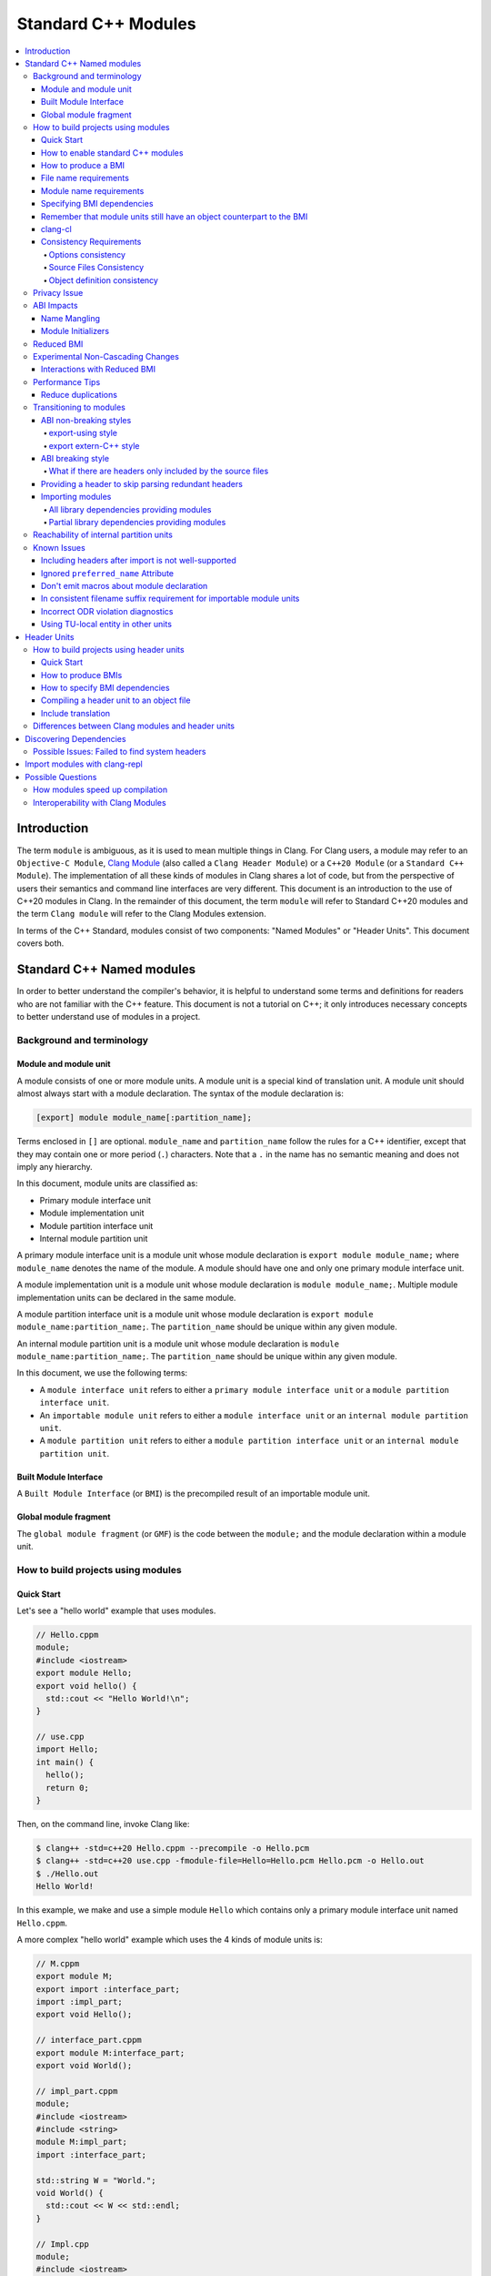 ====================
Standard C++ Modules
====================

.. contents::
   :local:

Introduction
============

The term ``module`` is ambiguous, as it is used to mean multiple things in
Clang. For Clang users, a module may refer to an ``Objective-C Module``,
`Clang Module <Modules.html>`_ (also called a ``Clang Header Module``) or a
``C++20 Module`` (or a ``Standard C++ Module``). The implementation of all
these kinds of modules in Clang shares a lot of code, but from the perspective
of users their semantics and command line interfaces are very different. This
document is an introduction to the use of C++20 modules in Clang. In the
remainder of this document, the term ``module`` will refer to Standard C++20
modules and the term ``Clang module`` will refer to the Clang Modules
extension.

In terms of the C++ Standard, modules consist of two components: "Named
Modules" or "Header Units". This document covers both.

Standard C++ Named modules
==========================

In order to better understand the compiler's behavior, it is helpful to
understand some terms and definitions for readers who are not familiar with the
C++ feature. This document is not a tutorial on C++; it only introduces
necessary concepts to better understand use of modules in a project.

Background and terminology
--------------------------

Module and module unit
~~~~~~~~~~~~~~~~~~~~~~

A module consists of one or more module units. A module unit is a special kind
of translation unit. A module unit should almost always start with a module
declaration. The syntax of the module declaration is:

.. code-block:: c++

  [export] module module_name[:partition_name];

Terms enclosed in ``[]`` are optional. ``module_name`` and ``partition_name``
follow the rules for a C++ identifier, except that they may contain one or more
period (``.``) characters. Note that a ``.`` in the name has no semantic
meaning and does not imply any hierarchy.

In this document, module units are classified as:

* Primary module interface unit
* Module implementation unit
* Module partition interface unit
* Internal module partition unit

A primary module interface unit is a module unit whose module declaration is
``export module module_name;`` where ``module_name`` denotes the name of the
module. A module should have one and only one primary module interface unit.

A module implementation unit is a module unit whose module declaration is
``module module_name;``. Multiple module implementation units can be declared
in the same module.

A module partition interface unit is a module unit whose module declaration is
``export module module_name:partition_name;``. The ``partition_name`` should be
unique within any given module.

An internal module partition unit is a module unit whose module
declaration is ``module module_name:partition_name;``. The ``partition_name``
should be unique within any given module.

In this document, we use the following terms:

* A ``module interface unit`` refers to either a ``primary module interface unit``
  or a ``module partition interface unit``.

* An ``importable module unit`` refers to either a ``module interface unit`` or
  an ``internal module partition unit``.

* A ``module partition unit`` refers to either a ``module partition interface unit``
  or an ``internal module partition unit``.

Built Module Interface
~~~~~~~~~~~~~~~~~~~~~~

A ``Built Module Interface`` (or ``BMI``) is the precompiled result of an
importable module unit.

Global module fragment
~~~~~~~~~~~~~~~~~~~~~~

The ``global module fragment`` (or ``GMF``) is the code between the ``module;``
and the module declaration within a module unit.


How to build projects using modules
-----------------------------------

Quick Start
~~~~~~~~~~~

Let's see a "hello world" example that uses modules.

.. code-block:: c++

  // Hello.cppm
  module;
  #include <iostream>
  export module Hello;
  export void hello() {
    std::cout << "Hello World!\n";
  }

  // use.cpp
  import Hello;
  int main() {
    hello();
    return 0;
  }

Then, on the command line, invoke Clang like:

.. code-block:: console

  $ clang++ -std=c++20 Hello.cppm --precompile -o Hello.pcm
  $ clang++ -std=c++20 use.cpp -fmodule-file=Hello=Hello.pcm Hello.pcm -o Hello.out
  $ ./Hello.out
  Hello World!

In this example, we make and use a simple module ``Hello`` which contains only a
primary module interface unit named ``Hello.cppm``.

A more complex "hello world" example which uses the 4 kinds of module units is:

.. code-block:: c++

  // M.cppm
  export module M;
  export import :interface_part;
  import :impl_part;
  export void Hello();

  // interface_part.cppm
  export module M:interface_part;
  export void World();

  // impl_part.cppm
  module;
  #include <iostream>
  #include <string>
  module M:impl_part;
  import :interface_part;

  std::string W = "World.";
  void World() {
    std::cout << W << std::endl;
  }

  // Impl.cpp
  module;
  #include <iostream>
  module M;
  void Hello() {
    std::cout << "Hello ";
  }

  // User.cpp
  import M;
  int main() {
    Hello();
    World();
    return 0;
  }

Then, back on the command line, invoke Clang with:

.. code-block:: console

  # Precompiling the module
  $ clang++ -std=c++20 interface_part.cppm --precompile -o M-interface_part.pcm
  $ clang++ -std=c++20 impl_part.cppm --precompile -fprebuilt-module-path=. -o M-impl_part.pcm
  $ clang++ -std=c++20 M.cppm --precompile -fprebuilt-module-path=. -o M.pcm
  $ clang++ -std=c++20 Impl.cpp -fprebuilt-module-path=. -c -o Impl.o

  # Compiling the user
  $ clang++ -std=c++20 User.cpp -fprebuilt-module-path=. -c -o User.o

  # Compiling the module and linking it together
  $ clang++ -std=c++20 M-interface_part.pcm -fprebuilt-module-path=. -c -o M-interface_part.o
  $ clang++ -std=c++20 M-impl_part.pcm -fprebuilt-module-path=. -c -o M-impl_part.o
  $ clang++ -std=c++20 M.pcm -fprebuilt-module-path=. -c -o M.o
  $ clang++ User.o M-interface_part.o  M-impl_part.o M.o Impl.o -o a.out

We explain the options in the following sections.

How to enable standard C++ modules
~~~~~~~~~~~~~~~~~~~~~~~~~~~~~~~~~~

Standard C++ modules are enabled automatically when the language standard mode
is ``-std=c++20`` or newer.

How to produce a BMI
~~~~~~~~~~~~~~~~~~~~

To generate a BMI for an importable module unit, use either the ``--precompile``
or ``-fmodule-output`` command line options.

The ``--precompile`` option generates the BMI as the output of the compilation
with the output path specified using the ``-o`` option.

The ``-fmodule-output`` option generates the BMI as a by-product of the
compilation. If ``-fmodule-output=`` is specified, the BMI will be emitted to
the specified location. If ``-fmodule-output`` and ``-c`` are specified, the
BMI will be emitted in the directory of the output file with the name of the
input file with the extension ``.pcm``. Otherwise, the BMI will be emitted in
the working directory with the name of the input file with the extension
``.pcm``.

Generating BMIs with ``--precompile`` is referred to as two-phase compilation
because it takes two steps to compile a source file to an object file.
Generating BMIs with ``-fmodule-output`` is called one-phase compilation. The
one-phase compilation model is simpler for build systems to implement while the
two-phase compilation has the potential to compile faster due to higher
parallelism. As an example, if there are two module units ``A`` and ``B``, and
``B`` depends on ``A``, the one-phase compilation model needs to compile them
serially, whereas the two-phase compilation model is able to be compiled as
soon as ``A.pcm`` is available, and thus can be compiled simultaneously as the
``A.pcm`` to ``A.o`` compilation step.

File name requirements
~~~~~~~~~~~~~~~~~~~~~~

By convention, ``importable module unit`` files should use ``.cppm`` (or
``.ccm``, ``.cxxm``, or ``.c++m``) as a file extension.
``Module implementation unit`` files should use ``.cpp`` (or ``.cc``, ``.cxx``,
or ``.c++``) as a file extension.

A BMI should use ``.pcm`` as a file extension. The file name of the BMI for a
``primary module interface unit`` should be ``module_name.pcm``. The file name
of a BMI for a ``module partition unit`` should be
``module_name-partition_name.pcm``.

Clang may fail to build the module if different extensions are used. For
example, if the filename of an ``importable module unit`` ends with ``.cpp``
instead of ``.cppm``, then Clang cannot generate a BMI for the
``importable module unit`` with the ``--precompile`` option because the
``--precompile`` option would only run the preprocessor (``-E``). If using a
different extension than the conventional one for an ``importable module unit``
you can specify ``-x c++-module`` before the file. For example,

.. code-block:: c++

  // Hello.cpp
  module;
  #include <iostream>
  export module Hello;
  export void hello() {
    std::cout << "Hello World!\n";
  }

  // use.cpp
  import Hello;
  int main() {
    hello();
    return 0;
  }

In this example, the extension used by the ``module interface`` is ``.cpp``
instead of ``.cppm``, so it cannot be compiled like the previous example, but
it can be compiled with:

.. code-block:: console

  $ clang++ -std=c++20 -x c++-module Hello.cpp --precompile -o Hello.pcm
  $ clang++ -std=c++20 use.cpp -fprebuilt-module-path=. Hello.pcm -o Hello.out
  $ ./Hello.out
  Hello World!

Module name requirements
~~~~~~~~~~~~~~~~~~~~~~~~

..

  [module.unit]p1:

  All module-names either beginning with an identifier consisting of std followed by zero
  or more digits or containing a reserved identifier ([lex.name]) are reserved and shall not
  be specified in a module-declaration; no diagnostic is required. If any identifier in a reserved
  module-name is a reserved identifier, the module name is reserved for use by C++ implementations;
  otherwise it is reserved for future standardization.

Therefore, none of the following names are valid by default:

.. code-block:: text

    std
    std1
    std.foo
    __test
    // and so on ...

Using a reserved module name is strongly discouraged, but
``-Wno-reserved-module-identifier`` can be used to suppress the warning.

Specifying BMI dependencies
~~~~~~~~~~~~~~~~~~~~~~~~~~~

There are 3 ways to specify a BMI dependency:

1. ``-fprebuilt-module-path=<path/to/directory>``.
2. ``-fmodule-file=<path/to/BMI>`` (Deprecated).
3. ``-fmodule-file=<module-name>=<path/to/BMI>``.

The ``-fprebuilt-module-path`` option specifies the path to search for
BMI dependencies. Multiple paths may be specified, similar to using ``-I`` to
specify a search path for header files. When importing a module ``M``, the
compiler looks for ``M.pcm`` in the directories specified by
``-fprebuilt-module-path``. Similarly, when importing a partition module unit
``M:P``, the compiler looks for ``M-P.pcm`` in the directories specified by
``-fprebuilt-module-path``.

The ``-fmodule-file=<path/to/BMI>`` option causes the compiler to load the
specified BMI directly. The ``-fmodule-file=<module-name>=<path/to/BMI>``
option causes the compiler to load the specified BMI for the module specified
by ``<module-name>`` when necessary. The main difference is that
``-fmodule-file=<path/to/BMI>`` will load the BMI eagerly, whereas
``-fmodule-file=<module-name>=<path/to/BMI>`` will only load the BMI lazily,
as will ``-fprebuilt-module-path``. The ``-fmodule-file=<path/to/BMI>`` option
for named modules is deprecated and will be removed in a future version of
Clang.

When these options are specified in the same invocation of the compiler, the
``-fmodule-file=<path/to/BMI>`` option takes precedence over
``-fmodule-file=<module-name>=<path/to/BMI>``, which takes precedence over
``-fprebuilt-module-path=<path/to/directory>``.

Note: all BMI dependencies must be specified explicitly, either directly or
indirectly. See https://github.com/llvm/llvm-project/issues/62707 for details.

When compiling a ``module implementation unit``, the BMI of the corresponding
``primary module interface unit`` must be specified because a module
implementation unit implicitly imports the primary module interface unit.

  [module.unit]p8

  A module-declaration that contains neither an export-keyword nor a module-partition implicitly
  imports the primary module interface unit of the module as if by a module-import-declaration.

The ``-fprebuilt-module-path=<path/to/directory>``, ``-fmodule-file=<path/to/BMI>``,
and ``-fmodule-file=<module-name>=<path/to/BMI>`` options may be specified
multiple times. For example, the command line to compile ``M.cppm`` in
the previous example could be rewritten as:

.. code-block:: console

  $ clang++ -std=c++20 M.cppm --precompile -fmodule-file=M:interface_part=M-interface_part.pcm -fmodule-file=M:impl_part=M-impl_part.pcm -o M.pcm

When there are multiple ``-fmodule-file=<module-name>=`` options for the same
``<module-name>``, the last ``-fmodule-file=<module-name>=`` overrides the
previous ``-fmodule-file=<module-name>=`` option.

Remember that module units still have an object counterpart to the BMI
~~~~~~~~~~~~~~~~~~~~~~~~~~~~~~~~~~~~~~~~~~~~~~~~~~~~~~~~~~~~~~~~~~~~~~

While module interfaces resemble traditional header files, they still require
compilation. Module units are translation units, and need to be compiled to
object files, which then need to be linked together as the following examples
show.

For example, the traditional compilation processes for headers are like:

.. code-block:: text

  src1.cpp -+> clang++ src1.cpp --> src1.o ---,
  hdr1.h  --'                                 +-> clang++ src1.o src2.o ->  executable
  hdr2.h  --,                                 |
  src2.cpp -+> clang++ src2.cpp --> src2.o ---'

And the compilation processes for module units are like:

.. code-block:: text

                src1.cpp ----------------------------------------+> clang++ src1.cpp -------> src1.o -,
  (header unit) hdr1.h    -> clang++ hdr1.h ...    -> hdr1.pcm --'                                    +-> clang++ src1.o mod1.o src2.o ->  executable
                mod1.cppm -> clang++ mod1.cppm ... -> mod1.pcm --,--> clang++ mod1.pcm ... -> mod1.o -+
                src2.cpp ----------------------------------------+> clang++ src2.cpp -------> src2.o -'

As the diagrams show, we need to compile the BMI from module units to object
files and then link the object files. (However, this cannot be done for the BMI
from header units. See the section on :ref:`header units <header-units>` for
more details.

BMIs cannot be shipped in an archive to create a module library. Instead, the
BMIs(``*.pcm``) are compiled into object files(``*.o``) and those object files
are added to the archive instead.

clang-cl
~~~~~~~~

``clang-cl`` supports the same options as ``clang++`` for modules as detailed above;
there is no need to prefix these options with ``/clang:``. Note that ``cl.exe``
`options to emit/consume IFC files <https://devblogs.microsoft.com/cppblog/using-cpp-modules-in-msvc-from-the-command-line-part-1/>` are *not* supported.
The resultant precompiled modules are also not compatible for use with ``cl.exe``.

We recommend that build system authors use the above-mentioned ``clang++`` options  with ``clang-cl`` to build modules.

Consistency Requirements
~~~~~~~~~~~~~~~~~~~~~~~~

Modules can be viewed as a kind of cache to speed up compilation. Thus, like
other caching techniques, it is important to maintain cache consistency which
is why Clang does very strict checking for consistency.

Options consistency
^^^^^^^^^^^^^^^^^^^

Compiler options related to the language dialect for a module unit and its
non-module-unit uses need to be consistent. Consider the following example:

.. code-block:: c++

  // M.cppm
  export module M;

  // Use.cpp
  import M;

.. code-block:: console

  $ clang++ -std=c++20 M.cppm --precompile -o M.pcm
  $ clang++ -std=c++23 Use.cpp -fprebuilt-module-path=.

Clang rejects the example due to the inconsistent language standard modes. Not
all compiler options are language-dialect options, though. For example:

.. code-block:: console

  $ clang++ -std=c++20 M.cppm --precompile -o M.pcm
  # Inconsistent optimization level.
  $ clang++ -std=c++20 -O3 Use.cpp -fprebuilt-module-path=.
  # Inconsistent debugging level.
  $ clang++ -std=c++20 -g Use.cpp -fprebuilt-module-path=.

Although the optimization and debugging levels are inconsistent, these
compilations are accepted because the compiler options do not impact the
language dialect.

Note that the compiler **currently** doesn't reject inconsistent macro
definitions (this may change in the future). For example:

.. code-block:: console

  $ clang++ -std=c++20 M.cppm --precompile -o M.pcm
  # Inconsistent optimization level.
  $ clang++ -std=c++20 -O3 -DNDEBUG Use.cpp -fprebuilt-module-path=.

Currently, Clang accepts the above example, though it may produce surprising
results if the debugging code depends on consistent use of ``NDEBUG`` in other
translation units.

Source Files Consistency
^^^^^^^^^^^^^^^^^^^^^^^^

Clang may open the input files [1]_ of a BMI during the compilation. This implies that
when Clang consumes a BMI, all the input files need to be present in the original path
and with the original contents.

To overcome these requirements and simplify cases like distributed builds and sandboxed
builds, users can use the ``-fmodules-embed-all-files`` flag to embed all input files
into the BMI so that Clang does not need to open the corresponding file on disk.

When the ``-fmodules-embed-all-files`` flag are enabled, Clang explicitly emits the source
code into the BMI file, the contents of the BMI file contain a sufficiently verbose
representation to reproduce the original source file.

.. [1] Input files: The source files which took part in the compilation of the BMI.
   For example:

   .. code-block:: c++

     // M.cppm
     module;
     #include "foo.h"
     export module M;

     // foo.h
     #pragma once
     #include "bar.h"

   The ``M.cppm``, ``foo.h`` and ``bar.h`` are input files for the BMI of ``M.cppm``.

Object definition consistency
^^^^^^^^^^^^^^^^^^^^^^^^^^^^^

The C++ language requires that declarations of the same entity in different
translation units have the same definition, which is known as the One
Definition Rule (ODR). Without modules, the compiler cannot perform strong ODR
violation checking because it only sees one translation unit at a time. With
the use of modules, the compiler can perform checks for ODR violations across
translation units.

However, the current ODR checking mechanisms are not perfect. There are a
significant number of false positive ODR violation diagnostics, where the
compiler incorrectly diagnoses two identical declarations as having different
definitions. Further, true positive ODR violations are not always reported.

To give a better user experience, improve compilation performance, and for
consistency with MSVC, ODR checking of declarations in the global module
fragment is disabled by default. These checks can be enabled by specifying
``-Xclang -fno-skip-odr-check-in-gmf`` when compiling. If the check is enabled
and you encounter incorrect or missing diagnostics, please report them via the
`community issue tracker <https://github.com/llvm/llvm-project/issues/>`_.

Privacy Issue
-------------

BMIs are not and should not be treated as an information hiding mechanism.
They should always be assumed to contain all the information that was used to
create them, in a recoverable form.

ABI Impacts
-----------

This section describes the new ABI changes brought by modules. Only changes to
the Itanium C++ ABI are covered.

Name Mangling
~~~~~~~~~~~~~

The declarations in a module unit which are not in the global module fragment
have new linkage names.

For example,

.. code-block:: c++

  export module M;
  namespace NS {
    export int foo();
  }

The linkage name of ``NS::foo()`` is ``_ZN2NSW1M3fooEv``. This couldn't be
demangled by previous versions of the debugger or demangler. As of LLVM 15.x,
``llvm-cxxfilt`` can be used to demangle this:

.. code-block:: console

  $ llvm-cxxfilt _ZN2NSW1M3fooEv
    NS::foo@M()

The result should be read as ``NS::foo()`` in module ``M``.

The ABI implies that something cannot be declared in a module unit and defined
in a non-module unit (or vice-versa), as this would result in linking errors.

Despite this, it is possible to implement declarations with a compatible ABI in
a module unit by using a language linkage specifier because the declarations in
the language linkage specifier are attached to the global module fragment. For
example:

.. code-block:: c++

  export module M;
  namespace NS {
    export extern "C++" int foo();
  }

Now the linkage name of ``NS::foo()`` will be ``_ZN2NS3fooEv``.

Module Initializers
~~~~~~~~~~~~~~~~~~~

All importable module units are required to emit an initializer function to
handle the dynamic initialization of non-inline variables in the module unit.
The importable module unit has to emit the initializer even if there is no
dynamic initialization; otherwise, the importer may call a nonexistent
function. The initializer function emits calls to imported modules first
followed by calls to all to of the dynamic initializers in the current module
unit.

Translation units that explicitly or implicitly import a named module must call
the initializer functions of the imported named module within the sequence of
the dynamic initializers in the translation unit. Initializations of entities
at namespace scope are appearance-ordered. This (recursively) extends to
imported modules at the point of appearance of the import declaration.

If the imported module is known to be empty, the call to its initializer may be
omitted. Additionally, if the imported module is known to have already been
imported, the call to its initializer may be omitted.

Reduced BMI
-----------

To support the two-phase compilation model, Clang puts everything needed to
produce an object into the BMI. However, other consumers of the BMI generally
don't need that information. This makes the BMI larger and may introduce
unnecessary dependencies for the BMI. To mitigate the problem, Clang has a
compiler option to reduce the information contained in the BMI. These two
formats are known as Full BMI and Reduced BMI, respectively.

Users can use the ``-fmodules-reduced-bmi`` option to produce a
Reduced BMI.

For the one-phase compilation model (CMake implements this model), with
``-fmodules-reduced-bmi``, the generated BMI will be a Reduced
BMI automatically. (The output path of the BMI is specified by
``-fmodule-output=`` as usual with the one-phase compilation model).

It is also possible to produce a Reduced BMI with the two-phase compilation
model. When ``-fmodules-reduced-bmi``, ``--precompile``, and
``-fmodule-output=`` are specified, the generated BMI specified by ``-o`` will
be a full BMI and the BMI specified by ``-fmodule-output=`` will be a Reduced
BMI. The dependency graph in this case would look like:

.. code-block:: none

  module-unit.cppm --> module-unit.full.pcm -> module-unit.o
                    |
                    -> module-unit.reduced.pcm -> consumer1.cpp
                                               -> consumer2.cpp
                                               -> ...
                                               -> consumer_n.cpp

Clang does not emit diagnostics when ``-fmodules-reduced-bmi`` is
used with a non-module unit. This design permits users of the one-phase
compilation model to try using reduced BMIs without needing to modify the build
system. The two-phase compilation module requires build system support.

In a Reduced BMI, Clang does not emit unreachable entities from the global
module fragment, or definitions of non-inline functions and non-inline
variables. This may not be a transparent change.

Consider the following example:

.. code-block:: c++

  // foo.h
  namespace N {
    struct X {};
    int d();
    int e();
    inline int f(X, int = d()) { return e(); }
    int g(X);
    int h(X);
  }

  // M.cppm
  module;
  #include "foo.h"
  export module M;
  template<typename T> int use_f() {
    N::X x;                       // N::X, N, and :: are decl-reachable from use_f
    return f(x, 123);             // N::f is decl-reachable from use_f,
                                  // N::e is indirectly decl-reachable from use_f
                                  //   because it is decl-reachable from N::f, and
                                  // N::d is decl-reachable from use_f
                                  //   because it is decl-reachable from N::f
                                  //   even though it is not used in this call
  }
  template<typename T> int use_g() {
    N::X x;                       // N::X, N, and :: are decl-reachable from use_g
    return g((T(), x));           // N::g is not decl-reachable from use_g
  }
  template<typename T> int use_h() {
    N::X x;                       // N::X, N, and :: are decl-reachable from use_h
    return h((T(), x));           // N::h is not decl-reachable from use_h, but
                                  // N::h is decl-reachable from use_h<int>
  }
  int k = use_h<int>();
    // use_h<int> is decl-reachable from k, so
    // N::h is decl-reachable from k

  // M-impl.cpp
  module M;
  int a = use_f<int>();           // OK
  int b = use_g<int>();           // error: no viable function for call to g;
                                  // g is not decl-reachable from purview of
                                  // module M's interface, so is discarded
  int c = use_h<int>();           // OK

In the above example, the function definition of ``N::g`` is elided from the
Reduced BMI of ``M.cppm``. Then the use of ``use_g<int>`` in ``M-impl.cpp``
fails to instantiate. For such issues, users can add references to ``N::g`` in
the `module purview <https://eel.is/c++draft/module.unit#5>`_ of ``M.cppm`` to
ensure it is reachable, e.g. ``using N::g;``.

As of Clang 22.x, the Reduced BMI is enabled by default. You may still want to
use Full BMI with ``-fno-modules-reduced-bmi`` in the following case:
1. Your build system uses two-phase compilation but it haven't adjusted the
implementation for reduced BMI.
2. You meet a regression with Reduced BMI that you cannot work around. Please
report an issue for this case.

Experimental Non-Cascading Changes
----------------------------------

This section is primarily for build system vendors. For end compiler users,
if you don't want to read it all, this is helpful to reduce recompilations.
We encourage build system vendors and end users try this out and bring feedback.

Before Clang 19, a change in BMI of any (transitive) dependency would cause the
outputs of the BMI to change. Starting with Clang 19, changes to non-direct
dependencies should not directly affect the output BMI, unless they affect the
results of the compilations. We expect that there are many more opportunities
for this optimization than we currently have realized and would appreciate
feedback about missed optimization opportunities. For example,

.. code-block:: c++

  // m-partA.cppm
  export module m:partA;

  // m-partB.cppm
  export module m:partB;
  export int getB() { return 44; }

  // m.cppm
  export module m;
  export import :partA;
  export import :partB;

  // useBOnly.cppm
  export module useBOnly;
  import m;
  export int B() {
    return getB();
  }

  // Use.cc
  import useBOnly;
  int get() {
    return B();
  }

To compile the project (for brevity, some commands are omitted.):

.. code-block:: console

  $ clang++ -std=c++20 m-partA.cppm --precompile -o m-partA.pcm
  $ clang++ -std=c++20 m-partB.cppm --precompile -o m-partB.pcm
  $ clang++ -std=c++20 m.cppm --precompile -o m.pcm -fprebuilt-module-path=.
  $ clang++ -std=c++20 useBOnly.cppm --precompile -o useBOnly.pcm -fprebuilt-module-path=.
  $ md5sum useBOnly.pcm
  07656bf4a6908626795729295f9608da  useBOnly.pcm

If the interface of ``m-partA.cppm`` is changed to:

.. code-block:: c++

  // m-partA.v1.cppm
  export module m:partA;
  export int getA() { return 43; }

and the BMI for ``useBOnly`` is recompiled as in:

.. code-block:: console

  $ clang++ -std=c++20 m-partA.cppm --precompile -o m-partA.pcm
  $ clang++ -std=c++20 m-partB.cppm --precompile -o m-partB.pcm
  $ clang++ -std=c++20 m.cppm --precompile -o m.pcm -fprebuilt-module-path=.
  $ clang++ -std=c++20 useBOnly.cppm --precompile -o useBOnly.pcm -fprebuilt-module-path=.
  $ md5sum useBOnly.pcm
  07656bf4a6908626795729295f9608da  useBOnly.pcm

then the contents of ``useBOnly.pcm`` remain unchanged.
Consequently, if the build system only bases recompilation decisions on directly imported modules,
it becomes possible to skip the recompilation of ``Use.cc``.
It should be fine because the altered interfaces do not affect ``Use.cc`` in any way;
the changes do not cascade.

When ``Clang`` generates a BMI, it records the hash values of all potentially contributory BMIs
for the BMI being produced. This ensures that build systems are not required to consider
transitively imported modules when deciding whether to recompile.

What is considered to be a potential contributory BMIs is currently unspecified.
However, it is a severe bug for a BMI to remain unchanged following an
observable change in the module source files that affects the module consumers.

Build systems may utilize this optimization by doing an update-if-changed operation to the BMI
that is consumed from the BMI that is output by the compiler.

We encourage build systems to add an experimental mode that
reuses the cached BMI when **direct** dependencies did not change,
even if **transitive** dependencies did change.

Given there are potential compiler bugs, we recommend that build systems
support this feature as a configurable option so that users
can go back to the transitive change mode safely at any time.

Interactions with Reduced BMI
~~~~~~~~~~~~~~~~~~~~~~~~~~~~~

With reduced BMI, non-cascading changes can be more powerful. For example,

.. code-block:: c++

  // A.cppm
  export module A;
  export int a() { return 44; }

  // B.cppm
  export module B;
  import A;
  export int b() { return a(); }

.. code-block:: console

  $ clang++ -std=c++20 A.cppm -c -fmodule-output=A.pcm  -fmodules-reduced-bmi -o A.o
  $ clang++ -std=c++20 B.cppm -c -fmodule-output=B.pcm  -fmodules-reduced-bmi -o B.o -fmodule-file=A=A.pcm
  $ md5sum B.pcm
  6c2bd452ca32ab418bf35cd141b060b9  B.pcm

And let's change the implementation for ``A.cppm`` into:

.. code-block:: c++

  export module A;
  int a_impl() { return 99; }
  export int a() { return a_impl(); }

and recompile the example:

.. code-block:: console

  $ clang++ -std=c++20 A.cppm -c -fmodule-output=A.pcm  -fmodules-reduced-bmi -o A.o
  $ clang++ -std=c++20 B.cppm -c -fmodule-output=B.pcm  -fmodules-reduced-bmi -o B.o -fmodule-file=A=A.pcm
  $ md5sum B.pcm
  6c2bd452ca32ab418bf35cd141b060b9  B.pcm

We should find the contents of ``B.pcm`` remains the same. In this case, the build system is
allowed to skip recompilations of TUs which solely and directly depend on module ``B``.

This only happens with a reduced BMI. With reduced BMIs, we won't record the function body
of ``int b()`` in the BMI for ``B`` so that the module ``A`` doesn't contribute to the BMI of ``B``
and we have less dependencies.

Performance Tips
----------------

Reduce duplications
~~~~~~~~~~~~~~~~~~~

While it is valid to have duplicated declarations in the global module fragments
of different module units, it is not free for Clang to deal with the duplicated
declarations. A translation unit will compile more slowly if there is a lot of
duplicated declarations between the translation unit and modules it imports.
For example:

.. code-block:: c++

  // M-partA.cppm
  module;
  #include "big.header.h"
  export module M:partA;
  ...

  // M-partB.cppm
  module;
  #include "big.header.h"
  export module M:partB;
  ...

  // other partitions
  ...

  // M-partZ.cppm
  module;
  #include "big.header.h"
  export module M:partZ;
  ...

  // M.cppm
  export module M;
  export import :partA;
  export import :partB;
  ...
  export import :partZ;

  // use.cpp
  import M;
  ... // use declarations from module M.

When ``big.header.h`` is big enough and there are a lot of partitions, the
compilation of ``use.cpp`` may be significantly slower than the following
approach:

.. code-block:: c++

  module;
  #include "big.header.h"
  export module m:big.header.wrapper;
  export ... // export the needed declarations

  // M-partA.cppm
  export module M:partA;
  import :big.header.wrapper;
  ...

  // M-partB.cppm
  export module M:partB;
  import :big.header.wrapper;
  ...

  // other partitions
  ...

  // M-partZ.cppm
  export module M:partZ;
  import :big.header.wrapper;
  ...

  // M.cppm
  export module M;
  export import :partA;
  export import :partB;
  ...
  export import :partZ;

  // use.cpp
  import M;
  ... // use declarations from module M.

Reducing the duplication from textual includes is what improves compile-time
performance.

To help users to identify such issues, we add a warning ``-Wdecls-in-multiple-modules``.
This warning is disabled by default and it needs to be explicitly enabled or by ``-Weverything``.

Transitioning to modules
------------------------

It is best for new code and libraries to use modules from the start if
possible. However, it may be a breaking change for existing code or libraries
to switch to modules. As a result, many existing libraries need to provide
both headers and module interfaces for a while to not break existing users.

This section suggests some suggestions on how to ease the transition process
for existing libraries. **Note that this information is only intended as
guidance, rather than as requirements to use modules in Clang.** It presumes
the project is starting with no module-based dependencies.

ABI non-breaking styles
~~~~~~~~~~~~~~~~~~~~~~~

export-using style
^^^^^^^^^^^^^^^^^^

.. code-block:: c++

  module;
  #include "header_1.h"
  #include "header_2.h"
  ...
  #include "header_n.h"
  export module your_library;
  export namespace your_namespace {
    using decl_1;
    using decl_2;
    ...
    using decl_n;
  }

This example shows how to include all the headers containing declarations which
need to be exported, and uses `using` declarations in an `export` block to
produce the module interface.

export extern-C++ style
^^^^^^^^^^^^^^^^^^^^^^^

.. code-block:: c++

  module;
  #include "third_party/A/headers.h"
  #include "third_party/B/headers.h"
  ...
  #include "third_party/Z/headers.h"
  export module your_library;
  #define IN_MODULE_INTERFACE
  extern "C++" {
    #include "header_1.h"
    #include "header_2.h"
    ...
    #include "header_n.h"
  }

Headers (from ``header_1.h`` to ``header_n.h``) need to define the macro:

.. code-block:: c++

  #ifdef IN_MODULE_INTERFACE
  #define EXPORT export
  #else
  #define EXPORT
  #endif

and put ``EXPORT`` on the declarations you want to export.

Also, it is recommended to refactor headers to include third-party headers
conditionally:

.. code-block:: c++

  #ifndef IN_MODULE_INTERFACE
  #include "third_party/A/headers.h"
  #endif

  #include "header_x.h"

  ...

This can be helpful because it gives better diagnostic messages if the module
interface unit is not properly updated when modifying code.

This approach works because the declarations with language linkage are attached
to the global module. Thus, the ABI of the modular form of the library does not
change.

While this style is more involved than the export-using style, it makes it
easier to further refactor the library to other styles.

ABI breaking style
~~~~~~~~~~~~~~~~~~

The term ``ABI breaking`` may sound like a bad approach. However, this style
forces consumers of the library use it in a consistent way. e.g., either always
include headers for the library or always import modules. The style prevents
the ability to mix includes and imports for the library.

The pattern for ABI breaking style is similar to the export extern-C++ style.

.. code-block:: c++

  module;
  #include "third_party/A/headers.h"
  #include "third_party/B/headers.h"
  ...
  #include "third_party/Z/headers.h"
  export module your_library;
  #define IN_MODULE_INTERFACE
  #include "header_1.h"
  #include "header_2.h"
  ...
  #include "header_n.h"

  #if the number of .cpp files in your project are small
  module :private;
  #include "source_1.cpp"
  #include "source_2.cpp"
  ...
  #include "source_n.cpp"
  #else // the number of .cpp files in your project are a lot
  // Using all the declarations from third-party libraries which are
  // used in the .cpp files.
  namespace third_party_namespace {
    using third_party_decl_used_in_cpp_1;
    using third_party_decl_used_in_cpp_2;
    ...
    using third_party_decl_used_in_cpp_n;
  }
  #endif

(And add `EXPORT` and conditional include to the headers as suggested in the
export extern-C++ style section.)

The ABI with modules is different and thus we need to compile the source files
into the new ABI. This is done by an additional part of the interface unit:

.. code-block:: c++

  #if the number of .cpp files in your project are small
  module :private;
  #include "source_1.cpp"
  #include "source_2.cpp"
  ...
  #include "source_n.cpp"
  #else // the number of .cpp files in your project are a lot
  // Using all the declarations from third-party libraries which are
  // used in the .cpp files.
  namespace third_party_namespace {
    using third_party_decl_used_in_cpp_1;
    using third_party_decl_used_in_cpp_2;
    ...
    using third_party_decl_used_in_cpp_n;
  }
  #endif

If the number of source files is small, everything can be put in the private
module fragment directly (it is recommended to add conditional includes to the
source files as well). However, compile time performance will be bad if there
are a lot of source files to compile.

**Note that the private module fragment can only be in the primary module
interface unit and the primary module interface unit containing the private
module fragment should be the only module unit of the corresponding module.**

In this case, source files (.cpp files) must be converted to module
implementation units:

.. code-block:: c++

  #ifndef IN_MODULE_INTERFACE
  // List all the includes here.
  #include "third_party/A/headers.h"
  ...
  #include "header.h"
  #endif

  module your_library;

  // Following off should be unchanged.
  ...

The module implementation unit will import the primary module implicitly. Do
not include any headers in the module implementation units as it avoids
duplicated declarations between translation units. This is why non-exported
using declarations should be added from third-party libraries in the primary
module interface unit.

If the library is provided as ``libyour_library.so``, a modular library (e.g.,
``libyour_library_modules.so``) may also need to be provided for ABI
compatibility.

What if there are headers only included by the source files
^^^^^^^^^^^^^^^^^^^^^^^^^^^^^^^^^^^^^^^^^^^^^^^^^^^^^^^^^^^

The above practice may be problematic if there are headers only included by the
source files. When using a private module fragment, this issue may be solved by
including those headers in the private module fragment. While it is OK to solve
it by including the implementation headers in the module purview when using
implementation module units, it may be suboptimal because the primary module
interface units now contain entities that do not belong to the interface.

This can potentially be improved by introducing a module partition
implementation unit. An internal module partition unit is an importable
module unit which is internal to the module itself.

Providing a header to skip parsing redundant headers
~~~~~~~~~~~~~~~~~~~~~~~~~~~~~~~~~~~~~~~~~~~~~~~~~~~~

Many redeclarations shared between translation units causes Clang to have
slower compile-time performance. Further, there are known issues with
`include after import <https://github.com/llvm/llvm-project/issues/61465>`_.
Even when that issue is resolved, users may still get slower compilation speed
and larger BMIs. For these reasons, it is recommended to not include headers
after importing the corresponding module. However, it is not always easy if the
library is included by other dependencies, as in:

.. code-block:: c++

  #include "third_party/A.h" // #include "your_library/a_header.h"
  import your_library;

or

.. code-block:: c++

  import your_library;
  #include "third_party/A.h" // #include "your_library/a_header.h"

For such cases, it is best if the library providing both module and header
interfaces also provides a header which skips parsing so that the library can
be imported with the following approach that skips redundant redeclarations:

.. code-block:: c++

  import your_library;
  #include "your_library_imported.h"
  #include "third_party/A.h" // #include "your_library/a_header.h" but got skipped

The implementation of ``your_library_imported.h`` can be a set of controlling
macros or an overall controlling macro if using `#pragma once`. Then headers
can be refactored to:

.. code-block:: c++

  #pragma once
  #ifndef YOUR_LIBRARY_IMPORTED
  ...
  #endif

If the modules imported by the library provide such headers, remember to add
them to ``your_library_imported.h`` too.

Importing modules
~~~~~~~~~~~~~~~~~

When there are library dependencies providing modules, the module dependencies
should be imported in your module as well. Many existing libraries will fall
into this category once the ``std`` module is more widely available.

All library dependencies providing modules
^^^^^^^^^^^^^^^^^^^^^^^^^^^^^^^^^^^^^^^^^^

Of course, most of the complexity disappears if all the library dependencies
provide modules.

Headers need to be converted to include third-party headers conditionally. Then,
for the export-using style:

.. code-block:: c++

  module;
  import modules_from_third_party;
  #define IN_MODULE_INTERFACE
  #include "header_1.h"
  #include "header_2.h"
  ...
  #include "header_n.h"
  export module your_library;
  export namespace your_namespace {
    using decl_1;
    using decl_2;
    ...
    using decl_n;
  }

or, for the export extern-C++ style:

.. code-block:: c++

  export module your_library;
  import modules_from_third_party;
  #define IN_MODULE_INTERFACE
  extern "C++" {
    #include "header_1.h"
    #include "header_2.h"
    ...
    #include "header_n.h"
  }

or, for the ABI-breaking style,

.. code-block:: c++

  export module your_library;
  import modules_from_third_party;
  #define IN_MODULE_INTERFACE
  #include "header_1.h"
  #include "header_2.h"
  ...
  #include "header_n.h"

  #if the number of .cpp files in your project are small
  module :private;
  #include "source_1.cpp"
  #include "source_2.cpp"
  ...
  #include "source_n.cpp"
  #endif

Non-exported ``using`` declarations are unnecessary if using implementation
module units. Instead, third-party modules can be imported directly in
implementation module units.

Partial library dependencies providing modules
^^^^^^^^^^^^^^^^^^^^^^^^^^^^^^^^^^^^^^^^^^^^^^

If the library has to mix the use of ``include`` and ``import`` in its module,
the primary goal is still the removal of duplicated declarations in translation
units as much as possible. If the imported modules provide headers to skip
parsing their headers, those should be included after the import. If the
imported modules don't provide such a header, one can be made manually for
improved compile time performance.

Reachability of internal partition units
----------------------------------------

The internal partition units are sometimes called implementation partition units in other documentation.
However, the name may be confusing since implementation partition units are not implementation
units.

According to `[module.reach]p1 <https://eel.is/c++draft/module.reach#1>`_ and
`[module.reach]p2 <https://eel.is/c++draft/module.reach#2>`_ (from N4986):

  A translation unit U is necessarily reachable from a point P if U is a module
  interface unit on which the translation unit containing P has an interface
  dependency, or the translation unit containing P imports U, in either case
  prior to P.

  All translation units that are necessarily reachable are reachable. Additional
  translation units on which the point within the program has an interface
  dependency may be considered reachable, but it is unspecified which are and
  under what circumstances.

For example,

.. code-block:: c++

  // a.cpp
  import B;
  int main()
  {
      g<void>();
  }

  // b.cppm
  export module B;
  import :C;
  export template <typename T> inline void g() noexcept
  {
      return f<T>();
  }

  // c.cppm
  module B:C;
  template<typename> inline void f() noexcept {}

The internal partition unit ``c.cppm`` is not necessarily reachable by
``a.cpp`` because ``c.cppm`` is not a module interface unit and ``a.cpp``
doesn't import ``c.cppm``. This leaves it up to the compiler to decide if
``c.cppm`` is reachable by ``a.cpp`` or not. Clang's behavior is that
indirectly imported internal partition units are not reachable.

The suggested approach for using an internal partition unit in Clang is
to only import them in the implementation unit.

Known Issues
------------

The following describes issues in the current implementation of modules. Please
see
`the issues list for modules <https://github.com/llvm/llvm-project/labels/clang%3Amodules>`_
for a list of issues or to file a new issue if you don't find an existing one.
When creating a new issue for standard C++ modules, please start the title with
``[C++20] [Modules]`` (or ``[C++23] [Modules]``, etc) and add the label
``clang:modules`` if possible.

A high-level overview of support for standards features, including modules, can
be found on the `C++ Feature Status <https://clang.llvm.org/cxx_status.html>`_
page.

Including headers after import is not well-supported
~~~~~~~~~~~~~~~~~~~~~~~~~~~~~~~~~~~~~~~~~~~~~~~~~~~~

The following example is accepted:

.. code-block:: c++

  #include <iostream>
  import foo; // assume module 'foo' contain the declarations from `<iostream>`

  int main(int argc, char *argv[])
  {
      std::cout << "Test\n";
      return 0;
  }

but if the order of ``#include <iostream>`` and ``import foo;`` is reversed,
then the code is currently rejected:

.. code-block:: c++

  import foo; // assume module 'foo' contain the declarations from `<iostream>`
  #include <iostream>

  int main(int argc, char *argv[])
  {
      std::cout << "Test\n";
      return 0;
  }

Both of the above examples should be accepted.

This is a limitation of the implementation. In the first example, the compiler
will see and parse ``<iostream>`` first then it will see the ``import``. In
this case, ODR checking and declaration merging will happen in the
deserializer. In the second example, the compiler will see the ``import`` first
and the ``#include`` second which results in ODR checking and declarations
merging happening in the semantic analyzer. This is due to a divergence in the
implementation path. This is tracked by
`#61465 <https://github.com/llvm/llvm-project/issues/61465>`_.

Ignored ``preferred_name`` Attribute
~~~~~~~~~~~~~~~~~~~~~~~~~~~~~~~~~~~~

When Clang writes BMIs, it will ignore the ``preferred_name`` attribute on
declarations which use it. Thus, the preferred name will not be displayed in
the debugger as expected. This is tracked by
`#56490 <https://github.com/llvm/llvm-project/issues/56490>`_.

Don't emit macros about module declaration
~~~~~~~~~~~~~~~~~~~~~~~~~~~~~~~~~~~~~~~~~~

This is covered by `P1857R3 <https://wg21.link/P1857R3>`_. It is mentioned here
because we want users to be aware that we don't yet implement it.

A direct approach to write code that can be compiled by both modules and
non-module builds may look like:

.. code-block:: c++

  MODULE
  IMPORT header_name
  EXPORT_MODULE MODULE_NAME;
  IMPORT header_name
  EXPORT ...

The intent of this is that this file can be compiled like a module unit or a
non-module unit depending on the definition of some macros. However, this usage
is forbidden by P1857R3 which is not yet implemented in Clang. This means that
is possible to write invalid modules which will no longer be accepted once
P1857R3 is implemented. This is tracked by
`#54047 <https://github.com/llvm/llvm-project/issues/54047>`_.

Until then, it is recommended not to mix macros with module declarations.


In consistent filename suffix requirement for importable module units
~~~~~~~~~~~~~~~~~~~~~~~~~~~~~~~~~~~~~~~~~~~~~~~~~~~~~~~~~~~~~~~~~~~~~

Currently, Clang requires the file name of an ``importable module unit`` to
have ``.cppm`` (or ``.ccm``, ``.cxxm``, ``.c++m``) as the file extension.
However, the behavior is inconsistent with other compilers. This is tracked by
`#57416 <https://github.com/llvm/llvm-project/issues/57416>`_.

Incorrect ODR violation diagnostics
~~~~~~~~~~~~~~~~~~~~~~~~~~~~~~~~~~~

ODR violations are a common issue when using modules. Clang sometimes produces
false-positive diagnostics or fails to produce true-positive diagnostics of the
One Definition Rule. One often-reported example is:

.. code-block:: c++

  // part.cc
  module;
  typedef long T;
  namespace ns {
  inline void fun() {
      (void)(T)0;
  }
  }
  export module repro:part;

  // repro.cc
  module;
  typedef long T;
  namespace ns {
      using ::T;
  }
  namespace ns {
  inline void fun() {
      (void)(T)0;
  }
  }
  export module repro;
  export import :part;

Currently the compiler incorrectly diagnoses the inconsistent definition of
``fun()`` in two module units. Because both definitions of ``fun()`` have the
same spelling and ``T`` refers to the same type entity, there is no ODR
violation. This is tracked by
`#78850 <https://github.com/llvm/llvm-project/issues/78850>`_.

Using TU-local entity in other units
~~~~~~~~~~~~~~~~~~~~~~~~~~~~~~~~~~~~

Module units are translation units, so the entities which should be local to
the module unit itself should never be used by other units.

The C++ standard defines the concept of ``TU-local`` and ``exposure`` in
`basic.link/p14 <https://eel.is/c++draft/basic.link#14>`_,
`basic.link/p15 <https://eel.is/c++draft/basic.link#15>`_,
`basic.link/p16 <https://eel.is/c++draft/basic.link#16>`_,
`basic.link/p17 <https://eel.is/c++draft/basic.link#17>`_, and
`basic.link/p18 <https://eel.is/c++draft/basic.link#18>`_.

However, Clang doesn't formally support these two concepts. This results in
unclear or confusing diagnostic messages. Further, Clang may import
``TU-local`` entities to other units without any diagnostics. This is tracked
by `#78173 <https://github.com/llvm/llvm-project/issues/78173>`_.

.. _header-units:

Header Units
============

How to build projects using header units
----------------------------------------

.. warning::

   The support for header units, including related command line options, is
   experimental. There are still many unanswered question about how tools
   should interact with header units. The details described here may change in
   the future.

Quick Start
~~~~~~~~~~~

The following example:

.. code-block:: c++

  import <iostream>;
  int main() {
    std::cout << "Hello World.\n";
  }

could be compiled with:

.. code-block:: console

  $ clang++ -std=c++20 -xc++-system-header --precompile iostream -o iostream.pcm
  $ clang++ -std=c++20 -fmodule-file=iostream.pcm main.cpp

How to produce BMIs
~~~~~~~~~~~~~~~~~~~

Similar to named modules, ``--precompile`` can be used to produce a BMI.
However, that requires specifying that the input file is a header by using
``-xc++-system-header`` or ``-xc++-user-header``.

The ``-fmodule-header={user,system}`` option can also be used to produce a BMI
for header units which have a file extension like `.h` or `.hh`. The argument to
``-fmodule-header`` specifies either the user search path or the system search
path. The default value for ``-fmodule-header`` is ``user``. For example:

.. code-block:: c++

  // foo.h
  #include <iostream>
  void Hello() {
    std::cout << "Hello World.\n";
  }

  // use.cpp
  import "foo.h";
  int main() {
    Hello();
  }

could be compiled with:

.. code-block:: console

  $ clang++ -std=c++20 -fmodule-header foo.h -o foo.pcm
  $ clang++ -std=c++20 -fmodule-file=foo.pcm use.cpp

For headers which do not have a file extension, ``-xc++-header`` (or
``-xc++-system-header``, ``-xc++-user-header``) must be used to specify the
file as a header. For example:

.. code-block:: c++

  // use.cpp
  import "foo.h";
  int main() {
    Hello();
  }

.. code-block:: console

  $ clang++ -std=c++20 -fmodule-header=system -xc++-header iostream -o iostream.pcm
  $ clang++ -std=c++20 -fmodule-file=iostream.pcm use.cpp

How to specify BMI dependencies
~~~~~~~~~~~~~~~~~~~~~~~~~~~~~~~

``-fmodule-file`` can be used to specify a BMI dependency (or multiple times for
more than one BMI dependency).

With the existing implementation, ``-fprebuilt-module-path`` cannot be used for
header units (because they are nominally anonymous). For header units, use
``-fmodule-file`` to include the relevant PCM file for each header unit.

This is expected to be solved in a future version of Clang either by the compiler
finding and specifying ``-fmodule-file`` automatically, or by the use of a
module-mapper that understands how to map the header name to their PCMs.

Compiling a header unit to an object file
~~~~~~~~~~~~~~~~~~~~~~~~~~~~~~~~~~~~~~~~~

A header unit cannot be compiled to an object file due to the semantics of
header units. For example:

.. code-block:: console

  $ clang++ -std=c++20 -xc++-system-header --precompile iostream -o iostream.pcm
  # This is not allowed!
  $ clang++ iostream.pcm -c -o iostream.o

Include translation
~~~~~~~~~~~~~~~~~~~

The C++ standard allows vendors to convert ``#include header-name`` to
``import header-name;`` when possible. Currently, Clang does this translation
for the ``#include`` in the global module fragment. For example, the following
example:

.. code-block:: c++

  module;
  import <iostream>;
  export module M;
  export void Hello() {
    std::cout << "Hello.\n";
  }

is the same as this example:

.. code-block:: c++

  module;
  #include <iostream>
  export module M;
  export void Hello() {
      std::cout << "Hello.\n";
  }

.. code-block:: console

  $ clang++ -std=c++20 -xc++-system-header --precompile iostream -o iostream.pcm
  $ clang++ -std=c++20 -fmodule-file=iostream.pcm --precompile M.cppm -o M.cpp

In the latter example, Clang can find the BMI for ``<iostream>`` and so it
tries to replace the ``#include <iostream>`` with ``import <iostream>;``
automatically.


Differences between Clang modules and header units
--------------------------------------------------

Header units have similar semantics to Clang modules. The semantics of both are
like headers. Therefore, header units can be mimicked by Clang modules as in
the following example:

.. code-block:: c++

  module "iostream" {
    export *
    header "/path/to/libstdcxx/iostream"
  }

.. code-block:: console

  $ clang++ -std=c++20 -fimplicit-modules -fmodule-map-file=.modulemap main.cpp

This example is simplified when using libc++:

.. code-block:: console

  $ clang++ -std=c++20 main.cpp -fimplicit-modules -fimplicit-module-maps

because libc++ already supplies a
`module map <https://github.com/llvm/llvm-project/blob/main/libcxx/include/module.modulemap.in>`_.

This raises the question: why are header units not implemented through Clang
modules?

This is primarily because Clang modules have more hierarchical semantics when
wrapping multiple headers together as one module, which is not supported by
Standard C++ Header units. We want to avoid the impression that these
additional semantics get interpreted as Standard C++ behavior.

Another reason is that there are proposals to introduce module mappers to the
C++ standard (for example, https://wg21.link/p1184r2). Reusing Clang's
``modulemap`` may be more difficult if we need to introduce another module
mapper.

Discovering Dependencies
========================

Without use of modules, all the translation units in a project can be compiled
in parallel. However, the presence of module units requires compiling the
translation units in a topological order.

The ``clang-scan-deps`` tool can extract dependency information and produce a
JSON file conforming to the specification described in
`P1689 <https://www.open-std.org/jtc1/sc22/wg21/docs/papers/2022/p1689r5.html>`_.
Only named modules are supported currently.

A compilation database is needed when using ``clang-scan-deps``. See
`JSON Compilation Database Format Specification <JSONCompilationDatabase.html>`_
for more information about compilation databases. Note that the ``output``
JSON attribute is necessary for ``clang-scan-deps`` to scan using the P1689
format. For example:

.. code-block:: c++

  //--- M.cppm
  export module M;
  export import :interface_part;
  import :impl_part;
  export int Hello();

  //--- interface_part.cppm
  export module M:interface_part;
  export void World();

  //--- Impl.cpp
  module;
  #include <iostream>
  module M;
  void Hello() {
      std::cout << "Hello ";
  }

  //--- impl_part.cppm
  module;
  #include <string>
  #include <iostream>
  module M:impl_part;
  import :interface_part;

  std::string W = "World.";
  void World() {
      std::cout << W << std::endl;
  }

  //--- User.cpp
  import M;
  import third_party_module;
  int main() {
    Hello();
    World();
    return 0;
  }

And here is the compilation database:

.. code-block:: text

  [
  {
      "directory": ".",
      "command": "<path-to-compiler-executable>/clang++ -std=c++20 M.cppm -c -o M.o",
      "file": "M.cppm",
      "output": "M.o"
  },
  {
      "directory": ".",
      "command": "<path-to-compiler-executable>/clang++ -std=c++20 Impl.cpp -c -o Impl.o",
      "file": "Impl.cpp",
      "output": "Impl.o"
  },
  {
      "directory": ".",
      "command": "<path-to-compiler-executable>/clang++ -std=c++20 impl_part.cppm -c -o impl_part.o",
      "file": "impl_part.cppm",
      "output": "impl_part.o"
  },
  {
      "directory": ".",
      "command": "<path-to-compiler-executable>/clang++ -std=c++20 interface_part.cppm -c -o interface_part.o",
      "file": "interface_part.cppm",
      "output": "interface_part.o"
  },
  {
      "directory": ".",
      "command": "<path-to-compiler-executable>/clang++ -std=c++20 User.cpp -c -o User.o",
      "file": "User.cpp",
      "output": "User.o"
  }
  ]

To get the dependency information in P1689 format, use:

.. code-block:: console

  $ clang-scan-deps -format=p1689 -compilation-database P1689.json

to get:

.. code-block:: text

  {
    "revision": 0,
    "rules": [
      {
        "primary-output": "Impl.o",
        "requires": [
          {
            "logical-name": "M",
            "source-path": "M.cppm"
          }
        ]
      },
      {
        "primary-output": "M.o",
        "provides": [
          {
            "is-interface": true,
            "logical-name": "M",
            "source-path": "M.cppm"
          }
        ],
        "requires": [
          {
            "logical-name": "M:interface_part",
            "source-path": "interface_part.cppm"
          },
          {
            "logical-name": "M:impl_part",
            "source-path": "impl_part.cppm"
          }
        ]
      },
      {
        "primary-output": "User.o",
        "requires": [
          {
            "logical-name": "M",
            "source-path": "M.cppm"
          },
          {
            "logical-name": "third_party_module"
          }
        ]
      },
      {
        "primary-output": "impl_part.o",
        "provides": [
          {
            "is-interface": false,
            "logical-name": "M:impl_part",
            "source-path": "impl_part.cppm"
          }
        ],
        "requires": [
          {
            "logical-name": "M:interface_part",
            "source-path": "interface_part.cppm"
          }
        ]
      },
      {
        "primary-output": "interface_part.o",
        "provides": [
          {
            "is-interface": true,
            "logical-name": "M:interface_part",
            "source-path": "interface_part.cppm"
          }
        ]
      }
    ],
    "version": 1
  }

See the P1689 paper for the meaning of the fields.

Getting dependency information per file with finer-grained control (such as
scanning generated source files) is possible. For example:

.. code-block:: console

  $ clang-scan-deps -format=p1689 -- <path-to-compiler-executable>/clang++ -std=c++20 impl_part.cppm -c -o impl_part.o

will produce:

.. code-block:: text

  {
    "revision": 0,
    "rules": [
      {
        "primary-output": "impl_part.o",
        "provides": [
          {
            "is-interface": false,
            "logical-name": "M:impl_part",
            "source-path": "impl_part.cppm"
          }
        ],
        "requires": [
          {
            "logical-name": "M:interface_part"
          }
        ]
      }
    ],
    "version": 1
  }

Individual command line options can be specified after ``--``.
``clang-scan-deps`` will extract the necessary information from the specified
options. Note that the path to the compiler executable needs to be specified
explicitly instead of using ``clang++`` directly.

Users may want the scanner to get the transitional dependency information for
headers. Otherwise, the project has to be scanned twice, once for headers and
once for modules. To address this, ``clang-scan-deps`` will recognize the
specified preprocessor options in the given command line and generate the
corresponding dependency information. For example:

.. code-block:: console

  $ clang-scan-deps -format=p1689 -- ../bin/clang++ -std=c++20 impl_part.cppm -c -o impl_part.o -MD -MT impl_part.ddi -MF impl_part.dep
  $ cat impl_part.dep

will produce:

.. code-block:: text

  impl_part.ddi: \
    /usr/include/bits/wchar.h /usr/include/bits/types/wint_t.h \
    /usr/include/bits/types/mbstate_t.h \
    /usr/include/bits/types/__mbstate_t.h /usr/include/bits/types/__FILE.h \
    /usr/include/bits/types/FILE.h /usr/include/bits/types/locale_t.h \
    /usr/include/bits/types/__locale_t.h \
    ...

When ``clang-scan-deps`` detects the ``-MF`` option, it will try to write the
dependency information for headers to the file specified by ``-MF``.

Possible Issues: Failed to find system headers
----------------------------------------------

If encountering an error like ``fatal error: 'stddef.h' file not found``,
the specified ``<path-to-compiler-executable>/clang++`` probably refers to a
symlink instead a real binary. There are four potential solutions to the
problem:

1. Point the specified compiler executable to the real binary instead of the
   symlink.
2. Invoke ``<path-to-compiler-executable>/clang++ -print-resource-dir`` to get
   the corresponding resource directory for your compiler and add that
   directory to the include search paths manually in the build scripts.
3. For build systems that use a compilation database as the input for
   ``clang-scan-deps``, the build system can add the
   ``--resource-dir-recipe invoke-compiler`` option when executing
   ``clang-scan-deps`` to calculate the resource directory dynamically.
   The calculation happens only once for a unique ``<path-to-compiler-executable>/clang++``.
4. For build systems that invoke ``clang-scan-deps`` per file, repeatedly
   calculating the resource directory may be inefficient. In such cases, the
   build system can cache the resource directory and specify
   ``-resource-dir <resource-dir>`` explicitly, as in:

   .. code-block:: console

     $ clang-scan-deps -format=p1689 -- <path-to-compiler-executable>/clang++ -std=c++20 -resource-dir <resource-dir> mod.cppm -c -o mod.o


Import modules with clang-repl
==============================

``clang-repl`` supports importing C++20 named modules. For example:

.. code-block:: c++

  // M.cppm
  export module M;
  export const char* Hello() {
      return "Hello Interpreter for Modules!";
  }

The named module still needs to be compiled ahead of time.

.. code-block:: console

  $ clang++ -std=c++20 M.cppm --precompile -o M.pcm
  $ clang++ M.pcm -c -o M.o
  $ clang++ -shared M.o -o libM.so

Note that the module unit needs to be compiled as a dynamic library so that
``clang-repl`` can load the object files of the module units. Then it is
possible to import module ``M`` in clang-repl.

.. code-block:: console

  $ clang-repl -Xcc=-std=c++20 -Xcc=-fprebuilt-module-path=.
  # We need to load the dynamic library first before importing the modules.
  clang-repl> %lib libM.so
  clang-repl> import M;
  clang-repl> extern "C" int printf(const char *, ...);
  clang-repl> printf("%s\n", Hello());
  Hello Interpreter for Modules!
  clang-repl> %quit

Possible Questions
==================

How modules speed up compilation
--------------------------------

A classic theory for the reason why modules speed up the compilation is: if
there are ``n`` headers and ``m`` source files and each header is included by
each source file, then the complexity of the compilation is ``O(n*m)``.
However, if there are ``n`` module interfaces and ``m`` source files, the
complexity of the compilation is ``O(n+m)``. Therefore, using modules would be
a significant improvement at scale. More simply, use of modules causes many of
the redundant compilations to no longer be necessary.

While this is accurate at a high level, this depends greatly on the
optimization level, as illustrated below.

First is ``-O0``. The compilation process is described in the following graph.

.. code-block:: none

  ├-------------frontend----------┼-------------middle end----------------┼----backend----┤
  │                               │                                       │               │
  └---parsing----sema----codegen--┴----- transformations ---- codegen ----┴---- codegen --┘

  ├---------------------------------------------------------------------------------------┐
  |                                                                                       │
  |                                     source file                                       │
  |                                                                                       │
  └---------------------------------------------------------------------------------------┘

              ├--------┐
              │        │
              │imported│
              │        │
              │  code  │
              │        │
              └--------┘

In this case, the source file (which could be a non-module unit or a module
unit) would get processed by the entire pipeline. However, the imported code
would only get involved in semantic analysis, which, for the most part, is name
lookup, overload resolution, and template instantiation. All of these processes
are fast relative to the whole compilation process. More importantly, the
imported code only needs to be processed once during frontend code generation,
as well as the whole middle end and backend. So we could get a big win for the
compilation time in ``-O0``.

But with optimizations, things are different (the ``code generation`` part for
each end is omitted due to limited space):

.. code-block:: none

  ├-------- frontend ---------┼--------------- middle end --------------------┼------ backend ----┤
  │                           │                                               │                   │
  └--- parsing ---- sema -----┴--- optimizations --- IPO ---- optimizations---┴--- optimizations -┘

  ├-----------------------------------------------------------------------------------------------┐
  │                                                                                               │
  │                                         source file                                           │
  │                                                                                               │
  └-----------------------------------------------------------------------------------------------┘
                ├---------------------------------------┐
                │                                       │
                │                                       │
                │            imported code              │
                │                                       │
                │                                       │
                └---------------------------------------┘

It would be very unfortunate if we end up with worse performance when using
modules. The main concern is that when a source file is compiled, the compiler
needs to see the body of imported module units so that it can perform IPO
(InterProcedural Optimization, primarily inlining in practice) to optimize
functions in the current source file with the help of the information provided
by the imported module units. In other words, the imported code would be
processed again and again in importee units by optimizations (including IPO
itself). The optimizations before IPO and IPO itself are the most time-consuming
part in whole compilation process. So from this perspective, it might not be
possible to get the compile time improvements described, but there could be
time savings for optimizations after IPO and the whole backend.

Overall, at ``-O0`` the implementations of functions defined in a module will
not impact module users, but at higher optimization levels the definitions of
such functions are provided to user compilations for the purposes of
optimization (but definitions of these functions are still not included in the
use's object file). This means the build speedup at higher optimization levels
may be lower than expected given ``-O0`` experience, but does provide more
optimization opportunities.

Interoperability with Clang Modules
-----------------------------------

We **wish** to support Clang modules and standard C++ modules at the same time,
but the mixing them together is not well used/tested yet. Please file new
GitHub issues as you find interoperability problems.
